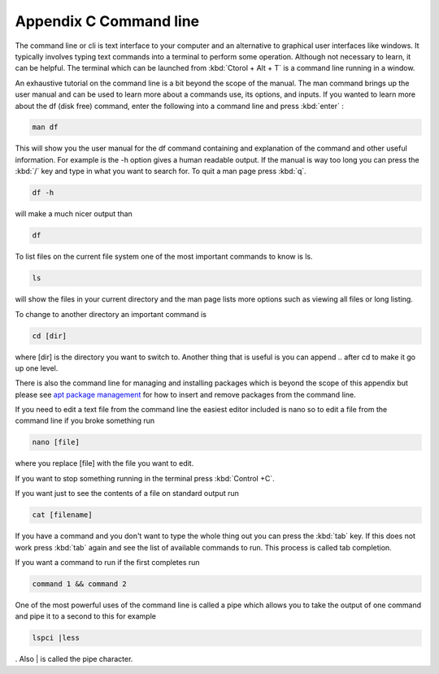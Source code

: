 ************************
Appendix C Command line
************************

The command line or cli is text interface to your computer and an alternative to graphical user interfaces like windows. It typically involves typing text commands into a terminal to perform some operation. Although not necessary to learn, it can be helpful. The terminal which can be launched from :kbd:`Ctorol + Alt + T` is a command line running in a window. 

An exhaustive tutorial on the command line is a bit beyond the scope of the manual. The man command brings up the user manual and can be used to learn more about a commands use, its options, and inputs. If you wanted to learn more about the df (disk free) command, enter the following into a command line and press :kbd:`enter` : 

.. code::
   
   man df

This will show you the user manual for the df command containing and explanation of the command and other useful information. For example is the -h option gives a human readable output. If the manual is way too long you can press the :kbd:`/` key and type in what you want to search for. To quit a man page press :kbd:`q`.

.. code::
  
   df -h 

will make a much nicer output than 

.. code:: 
   
   df 

To list files on the current file system one of the most important commands to know is ls. 

.. code:: 

   ls 

will show the files in your current directory and the man page lists more options such as viewing all files or long listing. 

To change to another directory an important command is 

.. code:: 

   cd [dir] 

where [dir] is the directory you want to switch to. Another thing that is useful is you can append .. after cd to make it go up one level.

There is also the command line for managing and installing packages which is beyond the scope of this appendix but please see `apt package management <https://help.ubuntu.com/lts/serverguide/apt.html>`_  for how to insert and remove packages from the command line. 

If you need to edit a text file from the command line the easiest editor included is nano so to edit a file from the command line if you broke something run 

.. code::

   nano [file]

where you replace [file] with the file you want to edit.

If you want to stop something running in the terminal press :kbd:`Control +C`.

If you want just to see the contents of a file on standard output run 

.. code::

   cat [filename]

If you have a command and you don't want to type the whole thing out you can press the :kbd:`tab` key. If this does not work press :kbd:`tab` again and see the list of available commands to run. This process is called tab completion.

If you want a command to run if the first completes run 

.. code::

   command 1 && command 2
   
One of the most powerful uses of the command line is called a pipe which allows you to take the output of one command and pipe it to a second to this for example 

.. code:: 

   lspci |less
   
. Also | is called the pipe character. 
